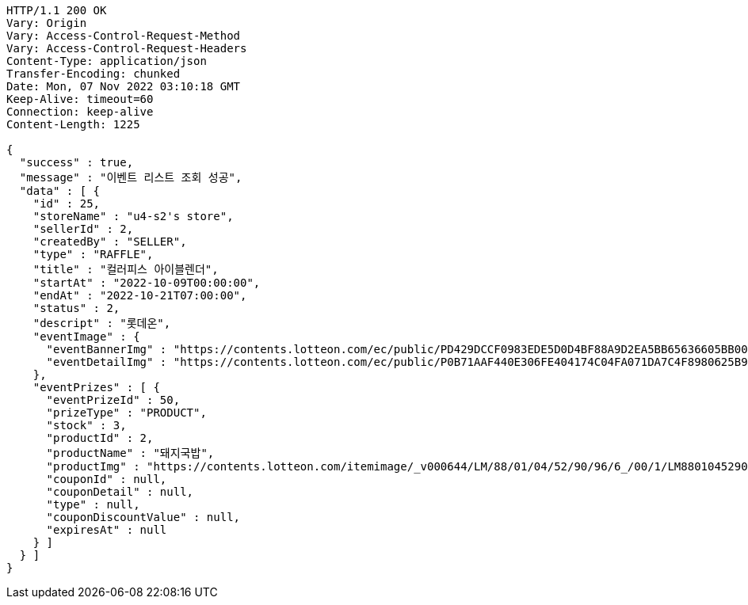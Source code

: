 [source,http,options="nowrap"]
----
HTTP/1.1 200 OK
Vary: Origin
Vary: Access-Control-Request-Method
Vary: Access-Control-Request-Headers
Content-Type: application/json
Transfer-Encoding: chunked
Date: Mon, 07 Nov 2022 03:10:18 GMT
Keep-Alive: timeout=60
Connection: keep-alive
Content-Length: 1225

{
  "success" : true,
  "message" : "이벤트 리스트 조회 성공",
  "data" : [ {
    "id" : 25,
    "storeName" : "u4-s2's store",
    "sellerId" : 2,
    "createdBy" : "SELLER",
    "type" : "RAFFLE",
    "title" : "컬러피스 아이블렌더",
    "startAt" : "2022-10-09T00:00:00",
    "endAt" : "2022-10-21T07:00:00",
    "status" : 2,
    "descript" : "롯데온",
    "eventImage" : {
      "eventBannerImg" : "https://contents.lotteon.com/ec/public/PD429DCCF0983EDE5D0D4BF88A9D2EA5BB65636605BB0078EC9BCAC43946BB68E/file/dims/optimize/dims/resizef/361x154",
      "eventDetailImg" : "https://contents.lotteon.com/ec/public/P0B71AAF440E306FE404174C04FA071DA7C4F8980625B9B443BE7D088D2FA9BE6/file"
    },
    "eventPrizes" : [ {
      "eventPrizeId" : 50,
      "prizeType" : "PRODUCT",
      "stock" : 3,
      "productId" : 2,
      "productName" : "돼지국밥",
      "productImg" : "https://contents.lotteon.com/itemimage/_v000644/LM/88/01/04/52/90/96/6_/00/1/LM8801045290966_001_1.jpg/dims/optimize/dims/resizemc/360x360",
      "couponId" : null,
      "couponDetail" : null,
      "type" : null,
      "couponDiscountValue" : null,
      "expiresAt" : null
    } ]
  } ]
}
----